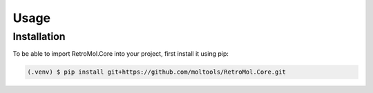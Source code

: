 Usage
=====

.. _installation:

Installation
------------

To be able to import RetroMol.Core into your project, first install it using pip:

.. code-block:: console

   (.venv) $ pip install git+https://github.com/moltools/RetroMol.Core.git
